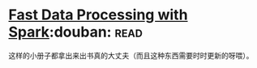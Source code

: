 * [[https://book.douban.com/subject/25780498/][Fast Data Processing with Spark]]:douban::read:
这样的小册子都拿出来出书真的大丈夫（而且这种东西需要时时更新的呀喂）。
